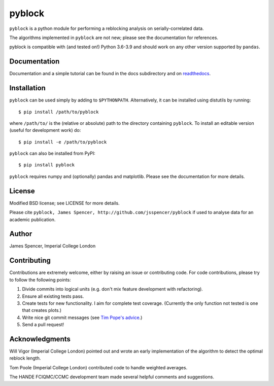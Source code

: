pyblock
=======

``pyblock`` is a python module for performing a reblocking analysis on
serially-correlated data.

The algorithms implemented in ``pyblock`` are not new; please see the documentation for
references.

pyblock is compatible with (and tested on!) Python 3.6-3.9 and should work on any other version supported by ``pandas``.

.. image:: https://img.shields.io/pypi/v/pyblock.svg
        :target: https://pypi.python.org/pypi/pyblock

.. image:: https://github.com/jsspencer/pyblock/workflows/Test%20pyblock/badge.svg?branch=master
        :target: https://github.com/jsspencer/pyblock/actions?query=workflow%3A%22Test+pyblock%22+branch%3Amaster
        :alt: CI build status
        
.. image:: https://codecov.io/gh/jsspencer/pyblock/branch/master/graph/badge.svg
  :target: https://codecov.io/gh/jsspencer/pyblock

.. image:: https://readthedocs.org/projects/pyblock/badge/?version=latest
        :target: https://pyblock.readthedocs.io/en/latest/?badge=latest
        :alt: Documentation Status

Documentation
-------------

Documentation and a simple tutorial can be found in the docs subdirectory and on
`readthedocs <http://pyblock.readthedocs.org>`_.

Installation
------------

``pyblock`` can be used simply by adding to ``$PYTHONPATH``.  Alternatively, it can be
installed using distutils by running:

::

    $ pip install /path/to/pyblock

where ``/path/to/`` is the (relative or absolute) path to the directory containing
``pyblock``.  To install an editable version (useful for development work) do:

::

    $ pip install -e /path/to/pyblock

``pyblock`` can also be installed from PyPI:

::

    $ pip install pyblock

``pyblock`` requires numpy and (optionally) pandas and matplotlib.  Please see the
documentation for more details.

License
-------

Modified BSD license; see LICENSE for more details.

Please cite ``pyblock, James Spencer, http://github.com/jsspencer/pyblock`` if used to
analyse data for an academic publication.

Author
------

James Spencer, Imperial College London

Contributing
------------

Contributions are extremely welcome, either by raising an issue or contributing code.
For code contributions, please try to follow the following points:

#. Divide commits into logical units (e.g. don't mix feature development with
   refactoring).
#. Ensure all existing tests pass.
#. Create tests for new functionality.  I aim for complete test coverage.
   (Currently the only function not tested is one that creates plots.)
#. Write nice git commit messages (see `Tim Pope's advice <http://tbaggery.com/2008/04/19/a-note-about-git-commit-messages.html>`_.)
#. Send a pull request!

Acknowledgments
---------------

Will Vigor (Imperial College London) pointed out and wrote an early implementation of
the algorithm to detect the optimal reblock length.

Tom Poole (Imperial College London) contributed code to handle weighted averages.

The HANDE FCIQMC/CCMC development team made several helpful comments and suggestions.
